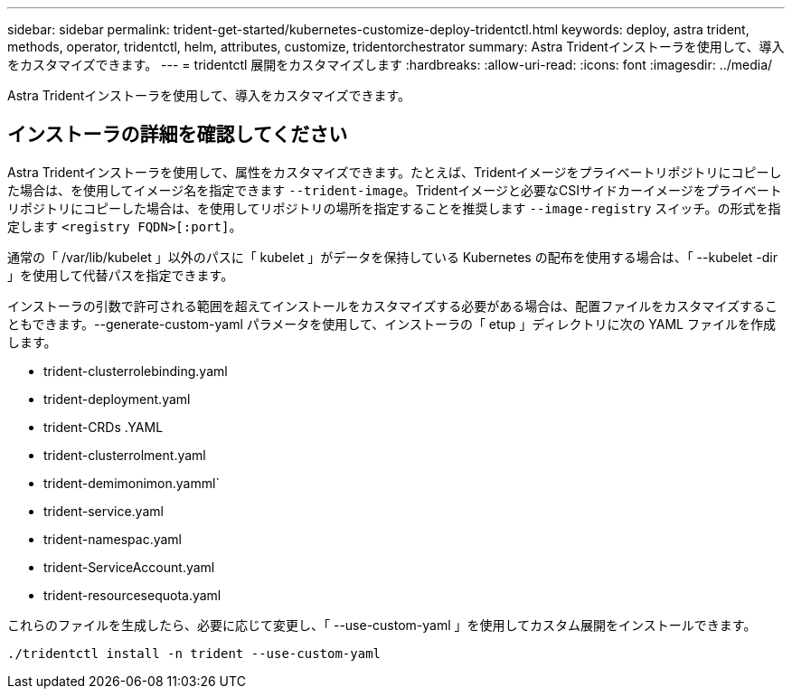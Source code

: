 ---
sidebar: sidebar 
permalink: trident-get-started/kubernetes-customize-deploy-tridentctl.html 
keywords: deploy, astra trident, methods, operator, tridentctl, helm, attributes, customize, tridentorchestrator 
summary: Astra Tridentインストーラを使用して、導入をカスタマイズできます。 
---
= tridentctl 展開をカスタマイズします
:hardbreaks:
:allow-uri-read: 
:icons: font
:imagesdir: ../media/


[role="lead"]
Astra Tridentインストーラを使用して、導入をカスタマイズできます。



== インストーラの詳細を確認してください

Astra Tridentインストーラを使用して、属性をカスタマイズできます。たとえば、Tridentイメージをプライベートリポジトリにコピーした場合は、を使用してイメージ名を指定できます `--trident-image`。Tridentイメージと必要なCSIサイドカーイメージをプライベートリポジトリにコピーした場合は、を使用してリポジトリの場所を指定することを推奨します `--image-registry` スイッチ。の形式を指定します `<registry FQDN>[:port]`。

通常の「 /var/lib/kubelet 」以外のパスに「 kubelet 」がデータを保持している Kubernetes の配布を使用する場合は、「 --kubelet -dir 」を使用して代替パスを指定できます。

インストーラの引数で許可される範囲を超えてインストールをカスタマイズする必要がある場合は、配置ファイルをカスタマイズすることもできます。--generate-custom-yaml パラメータを使用して、インストーラの「 etup 」ディレクトリに次の YAML ファイルを作成します。

* trident-clusterrolebinding.yaml
* trident-deployment.yaml
* trident-CRDs .YAML
* trident-clusterrolment.yaml
* trident-demimonimon.yamml`
* trident-service.yaml
* trident-namespac.yaml
* trident-ServiceAccount.yaml
* trident-resourcesequota.yaml


これらのファイルを生成したら、必要に応じて変更し、「 --use-custom-yaml 」を使用してカスタム展開をインストールできます。

[listing]
----
./tridentctl install -n trident --use-custom-yaml
----